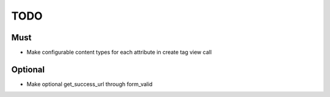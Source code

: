 ======
 TODO
======

Must
====

- Make configurable content types for each attribute in create tag
  view call

Optional
========

- Make optional get_success_url through form_valid
